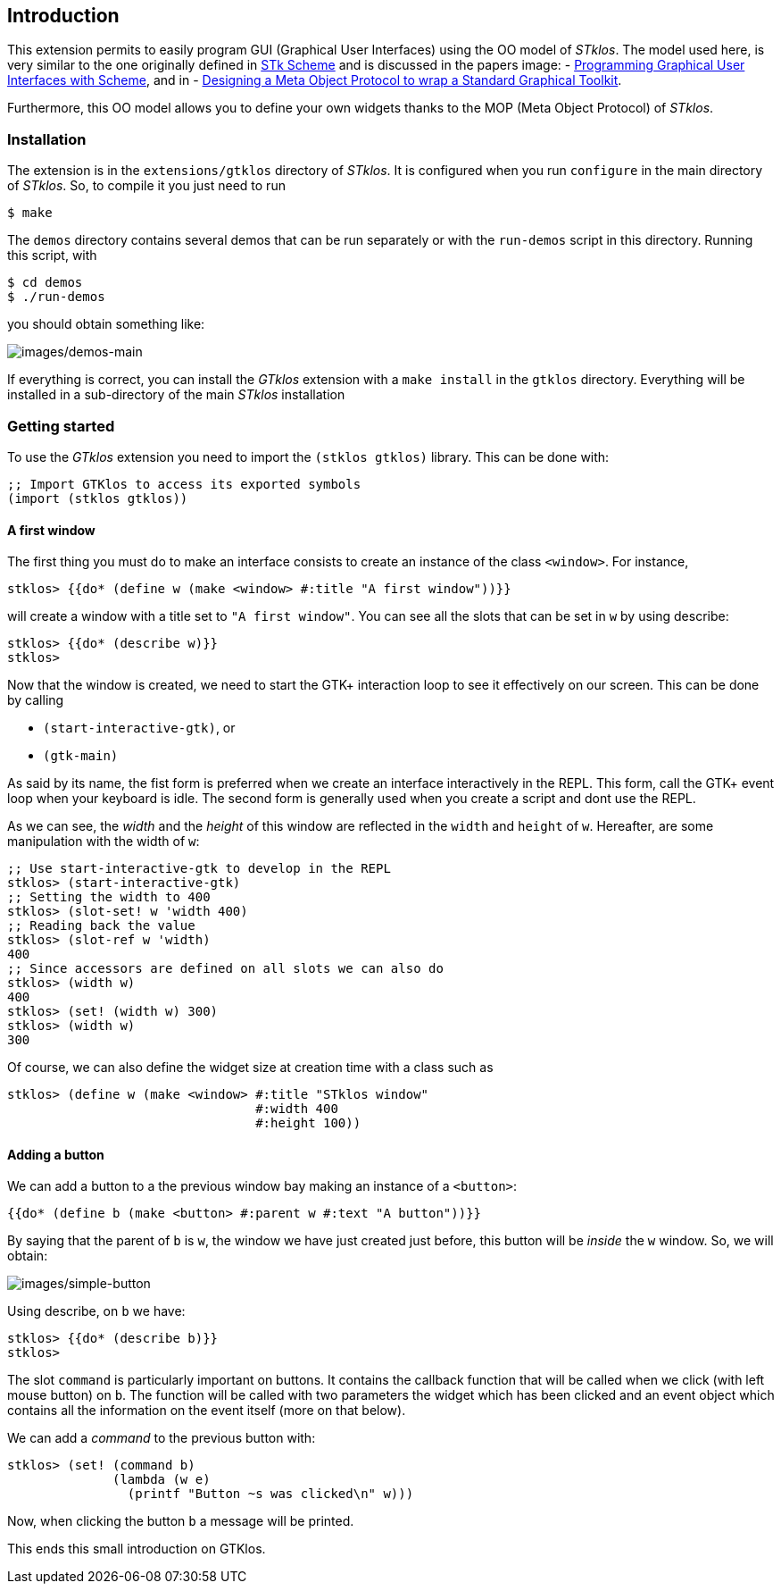 //  SPDX-License-Identifier: GFDL-1.3-or-later
//
//  Copyright © 2000-2024 Erick Gallesio <eg@stklos.net>
//
//           Author: Erick Gallesio [eg@stklos.net]
//    Creation date:  31-Oct-2024 09:48

== Introduction

This extension permits to easily program GUI (Graphical User Interfaces) using
the OO model of _STklos_. The model used here, is very similar to the one
originally defined in https://conservatory.scheme.org/stk/[STk Scheme] and is
discussed in the papers
image:
- https://www.gallesio.org/Publis/jfp03.pdf[Programming
Graphical User Interfaces with Scheme], and in
- https://www.gallesio.org/Publis/Isotas96.pdf[Designing a Meta Object Protocol
to wrap a Standard Graphical Toolkit].

Furthermore, this OO model allows you to define your own widgets thanks to the
MOP (Meta Object Protocol) of _STklos_.

=== Installation

The extension is in the `+extensions/gtklos+` directory of _STklos_. It
is configured when you run `+configure+` in the main directory of
_STklos_. So, to compile it you just need to run

[source,bash]
----
$ make
----

The `+demos+` directory contains several demos that can be run separately or
with the `+run-demos+` script in this directory. Running this script, with

[source,bash]
----
$ cd demos
$ ./run-demos
----

you should obtain something like:

image::images/demos-main.png[images/demos-main,align="center"]

If everything is correct, you can install the _GTklos_ extension with a
`+make install+` in the `+gtklos+` directory. Everything will be
installed in a sub-directory of the main _STklos_ installation

=== Getting started

To use the _GTklos_ extension you need to import the `+(stklos gtklos)+`
library. This can be done with:

[source,scheme]
----
;; Import GTKlos to access its exported symbols
(import (stklos gtklos))
----

==== A first window

The first thing you must do to make an interface consists to create an
instance of the class `+<window>+`. For instance,

[source,scheme]
----
stklos> {{do* (define w (make <window> #:title "A first window"))}}
----

will create a window with a title set to `+"A first window"+`. You can
see all the slots that can be set in `+w+` by using describe:

[source,scheme]
----
stklos> {{do* (describe w)}}
stklos>
----

Now that the window is created, we need to start the GTK+ interaction
loop to see it effectively on our screen. This can be done by calling

- `+(start-interactive-gtk)+`, or
- `+(gtk-main)+`

As said by its name, the fist form is preferred when we create an interface
interactively in the REPL. This form, call the GTK+ event loop when your
keyboard is idle. The second form is generally used when you create a script
and dont use the REPL.

As we can see, the _width_ and the _height_ of this window are reflected in
the `+width+` and `+height+` of `+w+`. Hereafter, are some manipulation with
the width of `+w+`:

[source,scheme]
----
;; Use start-interactive-gtk to develop in the REPL
stklos> (start-interactive-gtk)
;; Setting the width to 400
stklos> (slot-set! w 'width 400)
;; Reading back the value
stklos> (slot-ref w 'width)
400
;; Since accessors are defined on all slots we can also do
stklos> (width w)
400
stklos> (set! (width w) 300)
stklos> (width w)
300
----

Of course, we can also define the widget size at creation time with a
class such as

[source,scheme]
----
stklos> (define w (make <window> #:title "STklos window"
                                 #:width 400
                                 #:height 100))
----

==== Adding a button

We can add a button to a the previous window bay making an instance of a
`+<button>+`:

[source,scheme]
----
{{do* (define b (make <button> #:parent w #:text "A button"))}}
----

By saying that the parent of `+b+` is `+w+`, the window we have just
created just before, this button will be _inside_ the `+w+` window. So,
we will obtain:

image::images/simple-button.png[images/simple-button,align="center"]

Using describe, on `+b+` we have:

[source,scheme]
----
stklos> {{do* (describe b)}}
stklos>
----

The slot `+command+` is particularly important on buttons. It contains the
callback function that will be called when we click (with left mouse button)
on `+b+`. The function will be called with two parameters the widget which
has been clicked and an event object which contains all the information on
the event itself (more on that below).

We can add a _command_ to the previous button with:

[source,scheme]
----
stklos> (set! (command b)
              (lambda (w e)
                (printf "Button ~s was clicked\n" w)))
----

Now, when clicking the button `+b+` a message will be printed.  

This ends this small introduction on GTKlos.

